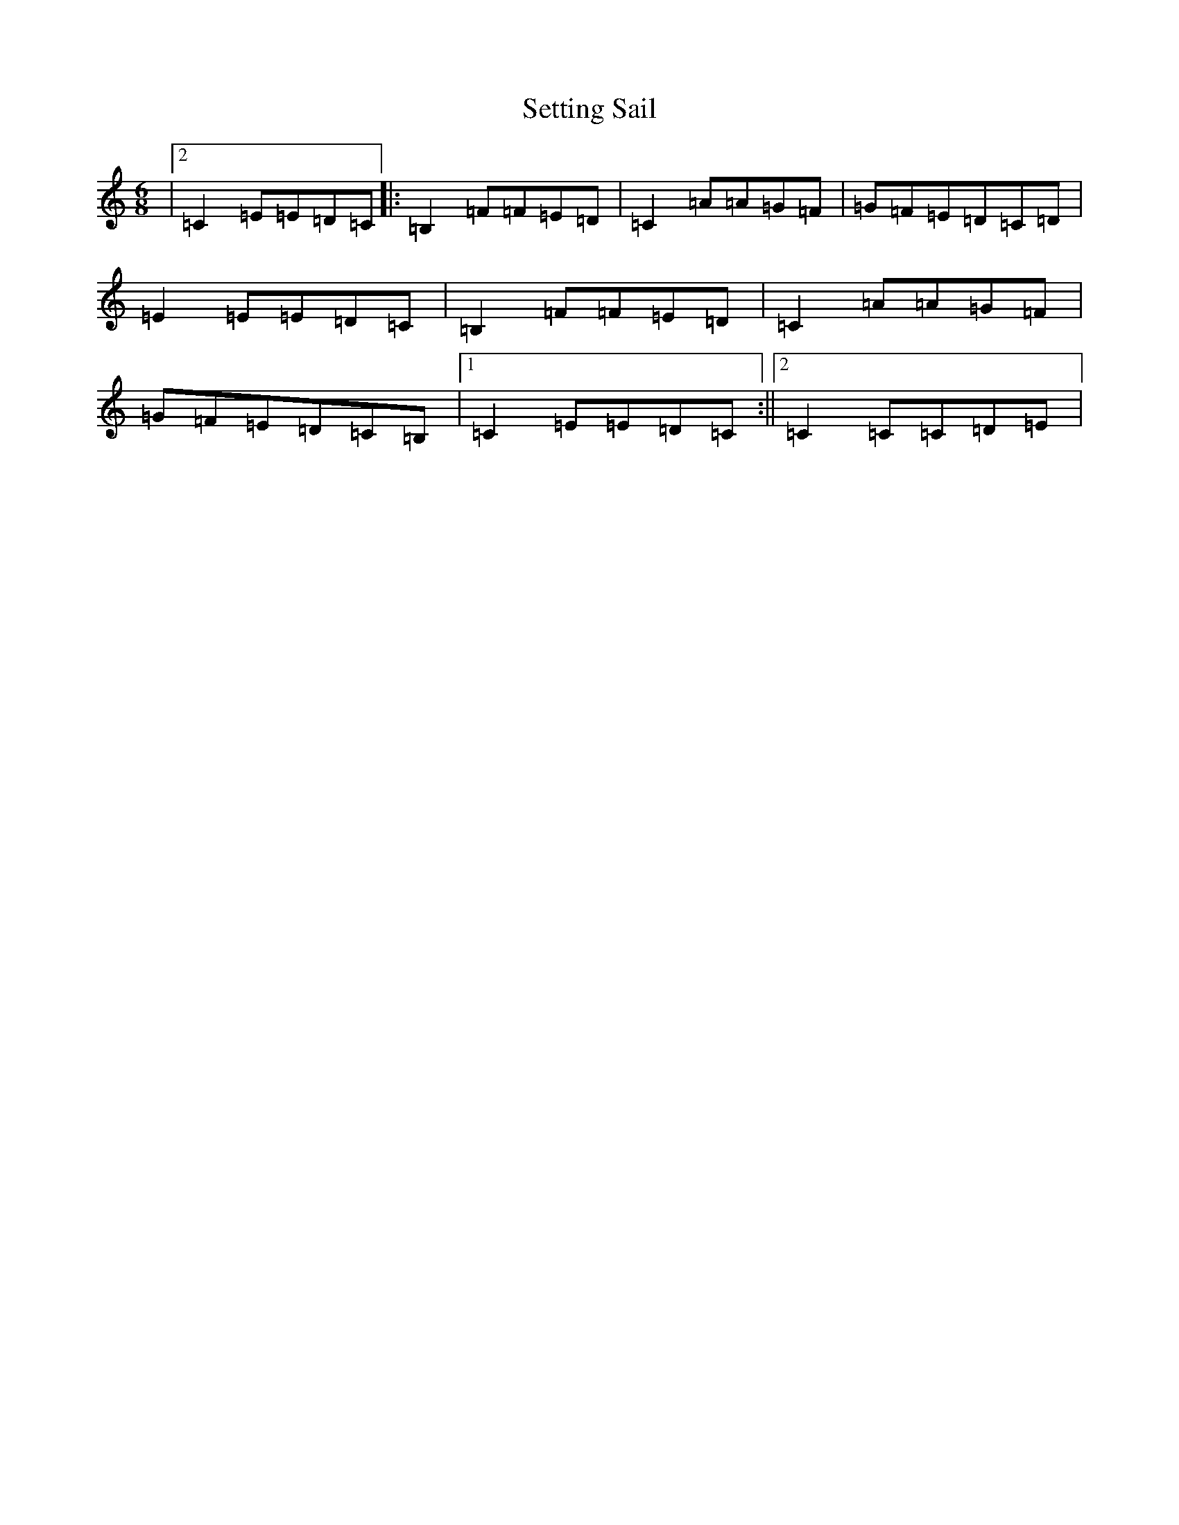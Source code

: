 X: 19167
T: Setting Sail
S: https://thesession.org/tunes/9933#setting25032
Z: D Major
R: jig
M: 6/8
L: 1/8
K: C Major
|2=C2=E=E=D=C|:=B,2=F=F=E=D|=C2=A=A=G=F|=G=F=E=D=C=D|=E2=E=E=D=C|=B,2=F=F=E=D|=C2=A=A=G=F|=G=F=E=D=C=B,|1=C2=E=E=D=C:||2=C2=C=C=D=E|